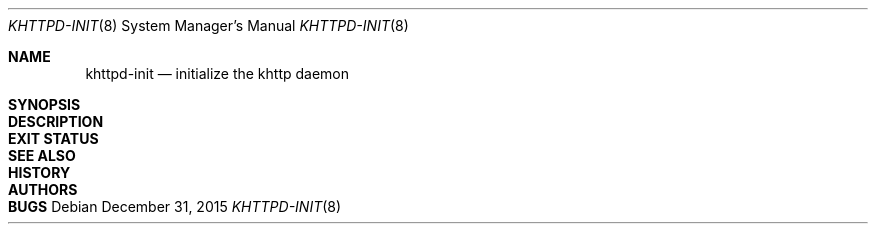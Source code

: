 .\" Copyright (c) 2015 Taketsuru <taketsuru11@gmail.com>.
.\" All rights reserved.
.\"
.\" Redistribution and use in source and binary forms, with or without
.\" modification, are permitted provided that the following conditions are met:
.\"
.\" 1. Redistributions of source code must retain the above copyright notice,
.\" this list of conditions and the following disclaimer.
.\"
.\" 2. Redistributions in binary form must reproduce the above copyright notice,
.\" this list of conditions and the following disclaimer in the documentation
.\" and/or other materials provided with the distribution.
.\"
.\" THIS SOFTWARE IS PROVIDED BY THE AUTHOR AND CONTRIBUTORS ``AS IS'' AND ANY
.\" EXPRESS OR IMPLIED WARRANTIES, INCLUDING, BUT NOT LIMITED TO, THE IMPLIED
.\" WARRANTIES OF MERCHANTABILITY AND FITNESS FOR A PARTICULAR PURPOSE ARE
.\" DISCLAIMED.  IN NO EVENT SHALL THE AUTHOR OR CONTRIBUTORS BE LIABLE FOR ANY
.\" DIRECT, INDIRECT, INCIDENTAL, SPECIAL, EXEMPLARY, OR CONSEQUENTIAL DAMAGES
.\" (INCLUDING, BUT NOT LIMITED TO, PROCUREMENT OF SUBSTITUTE GOODS OR SERVICES;
.\" LOSS OF USE, DATA, OR PROFITS; OR BUSINESS INTERRUPTION) HOWEVER CAUSED AND
.\" ON ANY THEORY OF LIABILITY, WHETHER IN CONTRACT, STRICT LIABILITY, OR TORT
.\" (INCLUDING NEGLIGENCE OR OTHERWISE) ARISING IN ANY WAY OUT OF THE USE OF
.\" THIS SOFTWARE, EVEN IF ADVISED OF THE POSSIBILITY OF SUCH DAMAGE.
.\"/
.Dd December 31, 2015
.Dt KHTTPD-INIT 8
.Os
.Sh NAME
.Nm khttpd-init
.Nd initialize the khttp daemon
.Sh SYNOPSIS
.Sh DESCRIPTION
.Sh EXIT STATUS
.Sh SEE ALSO
.Sh HISTORY
.Sh AUTHORS
.Sh BUGS
